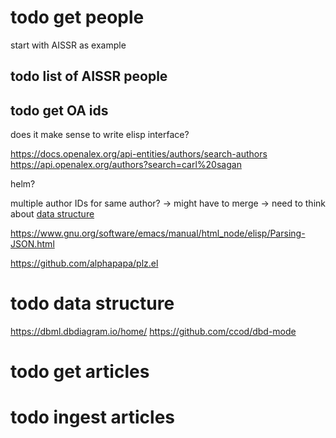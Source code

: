 * todo get people
:PROPERTIES:
:CREATED:  [2024-12-20 vr 09:26]
:ID:       ed093a8c-b40b-4751-8614-9447c49e8dac
:END:

start with AISSR as example


** todo list of AISSR people
:PROPERTIES:
:CREATED:  [2024-12-20 vr 09:27]
:ID:       a528a72b-5a50-4ef2-a26d-ab13100faa5f
:END:



** todo get OA ids
:PROPERTIES:
:CREATED:  [2024-12-20 vr 09:27]
:ID:       c88f5595-007e-42e1-8673-558008e0b461
:END:

does it make sense to write elisp interface?

https://docs.openalex.org/api-entities/authors/search-authors
https://api.openalex.org/authors?search=carl%20sagan

helm?

multiple author IDs for same author? -> might have to merge 
-> need to think about [[id:26948a7a-e2bb-472d-a1ec-e3b4fcdc72fa][data structure]]



https://www.gnu.org/software/emacs/manual/html_node/elisp/Parsing-JSON.html

https://github.com/alphapapa/plz.el

* todo data structure
:PROPERTIES:
:CREATED:  [2024-12-20 vr 10:07]
:ID:       26948a7a-e2bb-472d-a1ec-e3b4fcdc72fa
:END:

https://dbml.dbdiagram.io/home/
https://github.com/ccod/dbd-mode




* todo get articles
:PROPERTIES:
:CREATED:  [2024-12-20 vr 09:26]
:ID:       c4efd23d-2d20-4767-84d2-b4c2cee9786e
:END:

* todo ingest articles
:PROPERTIES:
:CREATED:  [2024-12-20 vr 09:26]
:ID:       cf66ca71-b145-4b67-8606-d547c742c509
:END:

